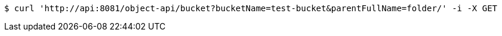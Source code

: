 [source,bash]
----
$ curl 'http://api:8081/object-api/bucket?bucketName=test-bucket&parentFullName=folder/' -i -X GET
----